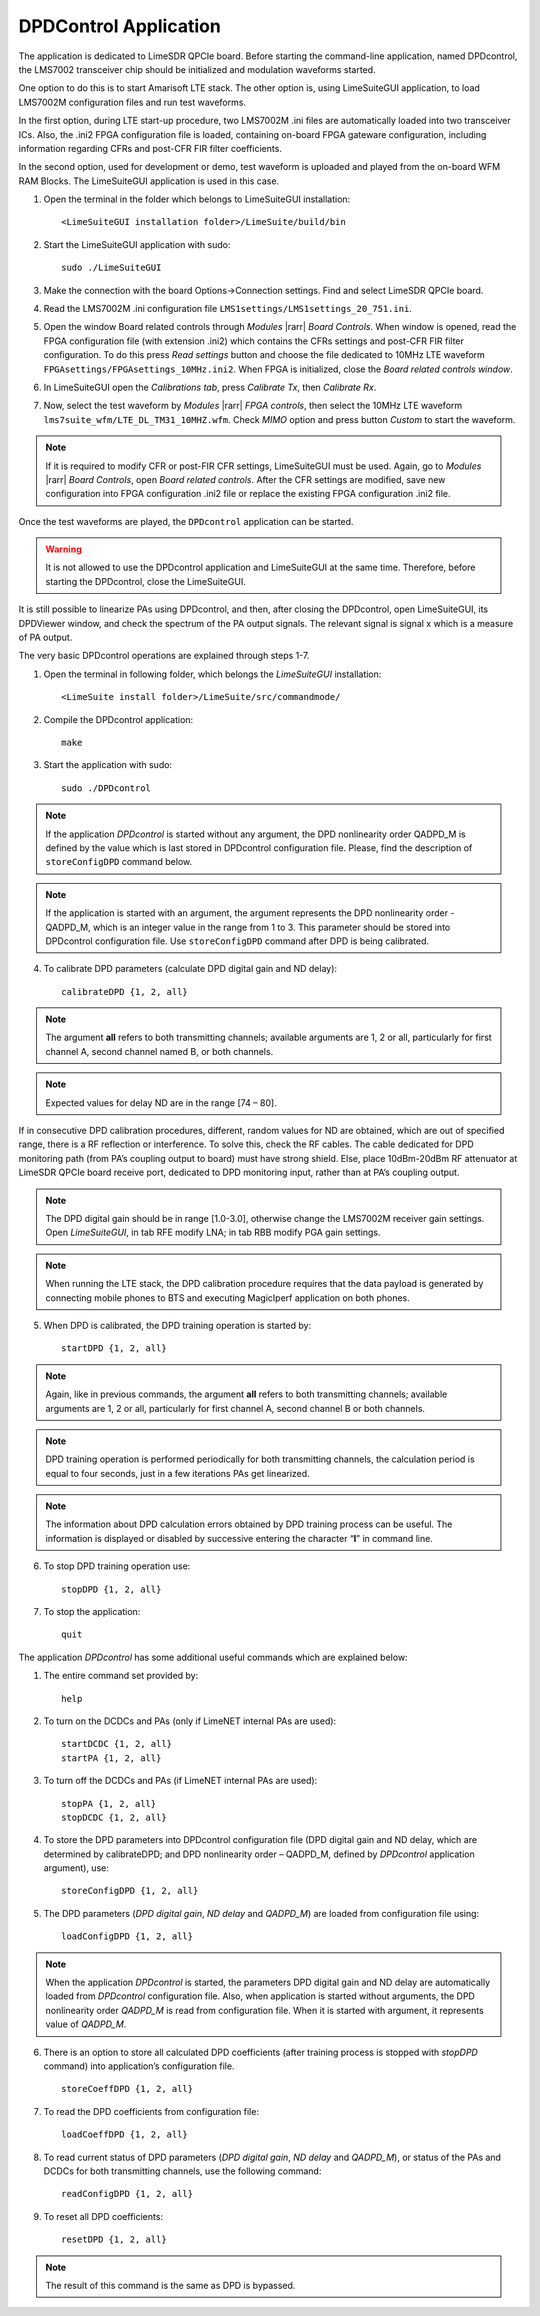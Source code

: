 .. _dpdcontrol:

DPDControl Application
======================

The application is dedicated to LimeSDR QPCIe board. Before starting the
command-line application, named DPDcontrol, the LMS7002 transceiver chip should
be initialized and modulation waveforms started.

One option to do this is to start Amarisoft LTE stack. The other option is,
using LimeSuiteGUI application, to load LMS7002M configuration files and run
test waveforms.

In the first option, during LTE start-up procedure, two LMS7002M .ini files are
automatically loaded into two transceiver ICs. Also, the .ini2 FPGA
configuration file is loaded, containing on-board FPGA gateware configuration,
including information regarding CFRs and post-CFR FIR filter coefficients. 

In the second option, used for development or demo, test waveform is uploaded
and played from the on-board WFM RAM Blocks. The LimeSuiteGUI application is
used in this case.

#. Open the terminal in the folder which belongs to LimeSuiteGUI installation: 
   ::

     <LimeSuiteGUI installation folder>/LimeSuite/build/bin
#. Start the LimeSuiteGUI application with sudo:
   ::

     sudo ./LimeSuiteGUI
#. Make the connection with the board Options->Connection settings. Find and
   select LimeSDR QPCIe board.
#. Read the LMS7002M .ini configuration file
   ``LMS1settings/LMS1settings_20_751.ini``.
#. Open the window Board related controls through *Modules* |rarr| *Board Controls*.
   When window is opened, read the FPGA configuration file (with extension .ini2)
   which contains the CFRs settings and post-CFR FIR filter configuration. To do
   this press *Read settings* button and choose the file dedicated to 10MHz LTE
   waveform ``FPGAsettings/FPGAsettings_10MHz.ini2``. When FPGA is initialized, 
   close the *Board related controls window*. 
#. In LimeSuiteGUI open the *Calibrations tab*, press *Calibrate Tx*, then 
   *Calibrate Rx*.
#. Now, select the test waveform by *Modules* |rarr| *FPGA controls*, then select
   the 10MHz LTE waveform ``lms7suite_wfm/LTE_DL_TM31_10MHZ.wfm``. Check *MIMO*
   option and press button *Custom* to start the waveform.

.. note::
   If it is required to modify CFR or post-FIR CFR settings, LimeSuiteGUI must be
   used. Again, go to *Modules* |rarr| *Board Controls*, open *Board related 
   controls*. After the CFR settings are modified, save new configuration into FPGA
   configuration .ini2 file or replace the existing FPGA configuration .ini2 file. 

Once the test waveforms are played, the ``DPDcontrol`` application can be started.

.. warning::
   It is not allowed to use the DPDcontrol application and LimeSuiteGUI at the 
   same time. Therefore, before starting the DPDcontrol, close the LimeSuiteGUI.

It is still possible to linearize PAs using DPDcontrol, and then, after closing
the DPDcontrol, open LimeSuiteGUI, its DPDViewer window, and check the spectrum
of the PA output signals. The relevant signal is signal x which is a measure of
PA output.

The very basic DPDcontrol operations are explained through steps 1-7.

1. Open the terminal in following folder, which belongs the *LimeSuiteGUI*
   installation:
   ::

     <LimeSuite install folder>/LimeSuite/src/commandmode/
2. Compile the DPDcontrol application:
   ::

     make
3. Start the application with sudo:
   ::

     sudo ./DPDcontrol

.. note::
   If the application *DPDcontrol* is started without any argument, the DPD
   nonlinearity order QADPD_M is defined by the value which is last stored in
   DPDcontrol configuration file. Please, find the description of 
   ``storeConfigDPD`` command below.

.. note::
   If the application is started with an argument, the argument represents the
   DPD nonlinearity order - QADPD_M, which is an integer value in the range from
   1 to 3. This parameter should be stored into DPDcontrol configuration file.
   Use ``storeConfigDPD`` command after DPD is being calibrated. 

4. To calibrate DPD parameters (calculate DPD digital gain and ND delay):
   ::

     calibrateDPD {1, 2, all}

.. note::
   The argument **all** refers to both transmitting channels; available arguments
   are 1, 2 or all, particularly for first channel A, second channel named B, or
   both channels.

.. note::
   Expected values for delay ND are in the range [74 – 80]. 

If in consecutive DPD calibration procedures, different, random values for ND
are obtained, which are out of specified range, there is a RF reflection or
interference. To solve this, check the RF cables. The cable dedicated for DPD
monitoring path (from PA’s coupling output to board) must have strong shield.
Else, place 10dBm-20dBm RF attenuator at LimeSDR QPCIe board receive port,
dedicated to DPD monitoring input, rather than at PA’s coupling output.

.. note::
   The DPD digital gain should be in range [1.0-3.0], otherwise change the
   LMS7002M receiver gain settings. Open *LimeSuiteGUI*, in tab RFE modify LNA;
   in tab RBB modify PGA gain settings.

.. note:: 
   When running the LTE stack, the DPD calibration procedure requires that the
   data payload is generated by connecting mobile phones to BTS and executing
   MagicIperf application on both phones.

5. When DPD is calibrated, the DPD training operation is started by:
   ::

     startDPD {1, 2, all}

.. note::
   Again, like in previous commands, the argument **all** refers to both
   transmitting channels; available arguments are 1, 2 or all, particularly for
   first channel A, second channel B or both channels.

.. note::
   DPD training operation is performed periodically for both transmitting
   channels, the calculation period is equal to four seconds, just in a few
   iterations PAs get linearized.

.. note::
   The information about DPD calculation errors obtained by DPD training process
   can be useful. The information is displayed or disabled by successive entering
   the character “**l**” in command line.

6. To stop DPD training operation use:
   ::

     stopDPD {1, 2, all}

7. To stop the application:
   ::

     quit

The application *DPDcontrol* has some additional useful commands which are
explained below:

1. The entire command set provided by:
   ::

     help

2. To turn on the DCDCs and PAs (only if  LimeNET internal PAs are used):
   ::

     startDCDC {1, 2, all}
     startPA {1, 2, all}

3. To turn off the DCDCs and PAs (if LimeNET internal PAs are used):
   ::

     stopPA {1, 2, all}
     stopDCDC {1, 2, all}

4. To store the DPD parameters into DPDcontrol configuration file (DPD digital
   gain and ND delay, which are determined by calibrateDPD; and DPD nonlinearity
   order – QADPD_M, defined by *DPDcontrol* application argument), use:
   ::

     storeConfigDPD {1, 2, all}

5. The DPD parameters (*DPD digital gain*, *ND delay* and *QADPD_M*) are loaded
   from configuration file using: 
   ::

     loadConfigDPD {1, 2, all}

.. note::
   When the application *DPDcontrol* is started, the parameters DPD digital gain
   and ND delay are automatically loaded from *DPDcontrol* configuration file.
   Also, when application is started without arguments, the DPD nonlinearity
   order *QADPD_M* is read from configuration file. When it is started with
   argument, it represents value of *QADPD_M*.

6. There is an option to store all calculated DPD coefficients (after training
   process is stopped with *stopDPD* command) into application’s configuration
   file. 
   ::

     storeCoeffDPD {1, 2, all}

7. To read the DPD coefficients from configuration file: 
   ::

     loadCoeffDPD {1, 2, all}

8. To read current status of DPD parameters (*DPD digital gain*, *ND delay* and
   *QADPD_M*), or status of the PAs and DCDCs for both transmitting channels, use
   the following command: 
   ::

     readConfigDPD {1, 2, all}

9. To reset all DPD coefficients:
   ::

     resetDPD {1, 2, all}

.. note::
   The result of this command is the same as DPD is bypassed. 
